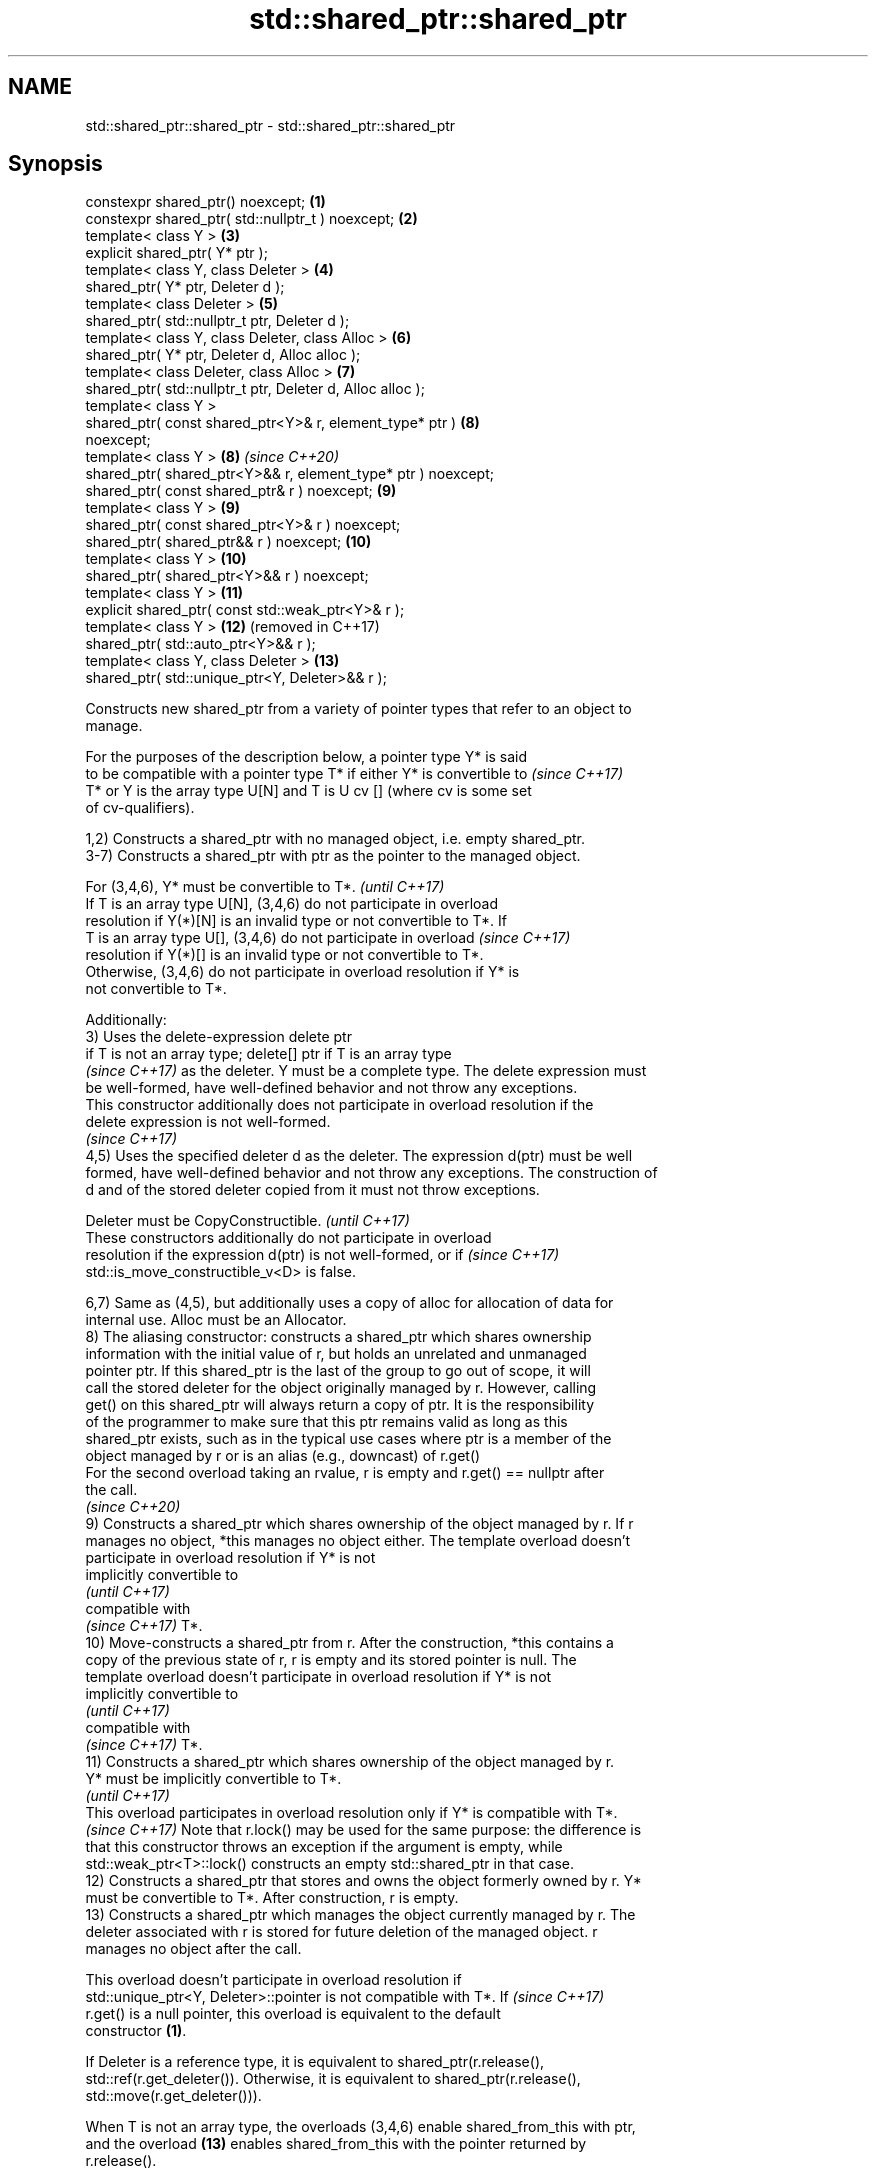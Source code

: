 .TH std::shared_ptr::shared_ptr 3 "2024.06.10" "http://cppreference.com" "C++ Standard Libary"
.SH NAME
std::shared_ptr::shared_ptr \- std::shared_ptr::shared_ptr

.SH Synopsis
   constexpr shared_ptr() noexcept;                             \fB(1)\fP
   constexpr shared_ptr( std::nullptr_t ) noexcept;             \fB(2)\fP
   template< class Y >                                          \fB(3)\fP
   explicit shared_ptr( Y* ptr );
   template< class Y, class Deleter >                           \fB(4)\fP
   shared_ptr( Y* ptr, Deleter d );
   template< class Deleter >                                    \fB(5)\fP
   shared_ptr( std::nullptr_t ptr, Deleter d );
   template< class Y, class Deleter, class Alloc >              \fB(6)\fP
   shared_ptr( Y* ptr, Deleter d, Alloc alloc );
   template< class Deleter, class Alloc >                       \fB(7)\fP
   shared_ptr( std::nullptr_t ptr, Deleter d, Alloc alloc );
   template< class Y >
   shared_ptr( const shared_ptr<Y>& r, element_type* ptr )      \fB(8)\fP
   noexcept;
   template< class Y >                                          \fB(8)\fP  \fI(since C++20)\fP
   shared_ptr( shared_ptr<Y>&& r, element_type* ptr ) noexcept;
   shared_ptr( const shared_ptr& r ) noexcept;                  \fB(9)\fP
   template< class Y >                                          \fB(9)\fP
   shared_ptr( const shared_ptr<Y>& r ) noexcept;
   shared_ptr( shared_ptr&& r ) noexcept;                       \fB(10)\fP
   template< class Y >                                          \fB(10)\fP
   shared_ptr( shared_ptr<Y>&& r ) noexcept;
   template< class Y >                                          \fB(11)\fP
   explicit shared_ptr( const std::weak_ptr<Y>& r );
   template< class Y >                                          \fB(12)\fP (removed in C++17)
   shared_ptr( std::auto_ptr<Y>&& r );
   template< class Y, class Deleter >                           \fB(13)\fP
   shared_ptr( std::unique_ptr<Y, Deleter>&& r );

   Constructs new shared_ptr from a variety of pointer types that refer to an object to
   manage.

   For the purposes of the description below, a pointer type Y* is said
   to be compatible with a pointer type T* if either Y* is convertible to \fI(since C++17)\fP
   T* or Y is the array type U[N] and T is U cv [] (where cv is some set
   of cv-qualifiers).

   1,2) Constructs a shared_ptr with no managed object, i.e. empty shared_ptr.
   3-7) Constructs a shared_ptr with ptr as the pointer to the managed object.

   For (3,4,6), Y* must be convertible to T*.                             \fI(until C++17)\fP
   If T is an array type U[N], (3,4,6) do not participate in overload
   resolution if Y(*)[N] is an invalid type or not convertible to T*. If
   T is an array type U[], (3,4,6) do not participate in overload         \fI(since C++17)\fP
   resolution if Y(*)[] is an invalid type or not convertible to T*.
   Otherwise, (3,4,6) do not participate in overload resolution if Y* is
   not convertible to T*.

   Additionally:
   3) Uses the delete-expression delete ptr
   if T is not an array type; delete[] ptr if T is an array type
   \fI(since C++17)\fP as the deleter. Y must be a complete type. The delete expression must
   be well-formed, have well-defined behavior and not throw any exceptions.
   This constructor additionally does not participate in overload resolution if the
   delete expression is not well-formed.
   \fI(since C++17)\fP
   4,5) Uses the specified deleter d as the deleter. The expression d(ptr) must be well
   formed, have well-defined behavior and not throw any exceptions. The construction of
   d and of the stored deleter copied from it must not throw exceptions.

   Deleter must be CopyConstructible.                                     \fI(until C++17)\fP
   These constructors additionally do not participate in overload
   resolution if the expression d(ptr) is not well-formed, or if          \fI(since C++17)\fP
   std::is_move_constructible_v<D> is false.

   6,7) Same as (4,5), but additionally uses a copy of alloc for allocation of data for
   internal use. Alloc must be an Allocator.
   8) The aliasing constructor: constructs a shared_ptr which shares ownership
   information with the initial value of r, but holds an unrelated and unmanaged
   pointer ptr. If this shared_ptr is the last of the group to go out of scope, it will
   call the stored deleter for the object originally managed by r. However, calling
   get() on this shared_ptr will always return a copy of ptr. It is the responsibility
   of the programmer to make sure that this ptr remains valid as long as this
   shared_ptr exists, such as in the typical use cases where ptr is a member of the
   object managed by r or is an alias (e.g., downcast) of r.get()
   For the second overload taking an rvalue, r is empty and r.get() == nullptr after
   the call.
   \fI(since C++20)\fP
   9) Constructs a shared_ptr which shares ownership of the object managed by r. If r
   manages no object, *this manages no object either. The template overload doesn't
   participate in overload resolution if Y* is not
   implicitly convertible to
   \fI(until C++17)\fP
   compatible with
   \fI(since C++17)\fP T*.
   10) Move-constructs a shared_ptr from r. After the construction, *this contains a
   copy of the previous state of r, r is empty and its stored pointer is null. The
   template overload doesn't participate in overload resolution if Y* is not
   implicitly convertible to
   \fI(until C++17)\fP
   compatible with
   \fI(since C++17)\fP T*.
   11) Constructs a shared_ptr which shares ownership of the object managed by r.
   Y* must be implicitly convertible to T*.
   \fI(until C++17)\fP
   This overload participates in overload resolution only if Y* is compatible with T*.
   \fI(since C++17)\fP Note that r.lock() may be used for the same purpose: the difference is
   that this constructor throws an exception if the argument is empty, while
   std::weak_ptr<T>::lock() constructs an empty std::shared_ptr in that case.
   12) Constructs a shared_ptr that stores and owns the object formerly owned by r. Y*
   must be convertible to T*. After construction, r is empty.
   13) Constructs a shared_ptr which manages the object currently managed by r. The
   deleter associated with r is stored for future deletion of the managed object. r
   manages no object after the call.

   This overload doesn't participate in overload resolution if
   std::unique_ptr<Y, Deleter>::pointer is not compatible with T*. If     \fI(since C++17)\fP
   r.get() is a null pointer, this overload is equivalent to the default
   constructor \fB(1)\fP.

   If Deleter is a reference type, it is equivalent to shared_ptr(r.release(),
   std::ref(r.get_deleter()). Otherwise, it is equivalent to shared_ptr(r.release(),
   std::move(r.get_deleter())).

   When T is not an array type, the overloads (3,4,6) enable shared_from_this with ptr,
   and the overload \fB(13)\fP enables shared_from_this with the pointer returned by
   r.release().

.SH Parameters

   ptr   - a pointer to an object to manage
   d     - a deleter to use to destroy the object
   alloc - an allocator to use for allocations of data for internal use
   r     - another smart pointer to share the ownership to or acquire the ownership
           from

.SH Exceptions

   3) std::bad_alloc if required additional memory could not be obtained. May throw
   implementation-defined exception for other errors. If an exception occurs, this
   calls delete ptr
   if T is not an array type, and calls delete[] ptr otherwise
   \fI(since C++17)\fP.
   4-7) std::bad_alloc if required additional memory could not be obtained. May throw
   implementation-defined exception for other errors. d(ptr) is called if an exception
   occurs.
   11) std::bad_weak_ptr if r.expired() == true. The constructor has no effect in this
   case.
   12) std::bad_alloc if required additional memory could not be obtained. May throw
   implementation-defined exception for other errors. This constructor has no effect if
   an exception occurs.
   13) If an exception is thrown, the constructor has no effects.

.SH Notes

   A constructor enables shared_from_this with a pointer ptr of type U* means that it
   determines if U has an
   unambiguous and accessible
   \fI(since C++17)\fP base class that is a specialization of std::enable_shared_from_this,
   and if so, the constructor evaluates the statement:

 if (ptr != nullptr && ptr->weak_this.expired())
     ptr->weak_this = std::shared_ptr<std::remove_cv_t<U>>(
                          *this, const_cast<std::remove_cv_t<U>*>(ptr));

   Where weak_this is the hidden mutable std::weak_ptr member of
   std::enable_shared_from_this. The assignment to the weak_this member is not atomic
   and conflicts with any potentially concurrent access to the same object. This
   ensures that future calls to shared_from_this() would share ownership with the
   std::shared_ptr created by this raw pointer constructor.

   The test ptr->weak_this.expired() in the exposition code above makes sure that
   weak_this is not reassigned if it already indicates an owner. This test is required
   as of C++17.

   The raw pointer overloads assume ownership of the pointed-to object. Therefore,
   constructing a shared_ptr using the raw pointer overload for an object that is
   already managed by a shared_ptr, such as by shared_ptr(ptr.get()) is likely to lead
   to undefined behavior, even if the object is of a type derived from
   std::enable_shared_from_this.

   Because the default constructor is constexpr, static shared_ptrs are initialized as
   part of static non-local initialization, before any dynamic non-local initialization
   begins. This makes it safe to use a shared_ptr in a constructor of any static
   object.

   In C++11 and C++14 it is valid to construct a std::shared_ptr<T> from a
   std::unique_ptr<T[]>:

 std::unique_ptr<int[]> arr(new int[1]);
 std::shared_ptr<int> ptr(std::move(arr));

   Since the shared_ptr obtains its deleter (a std::default_delete<T[]> object) from
   the std::unique_ptr, the array will be correctly deallocated.

   This is no longer allowed in C++17. Instead the array form std::shared_ptr<T[]>
   should be used.

.SH Example


// Run this code

 #include <iostream>
 #include <memory>

 struct Foo
 {
     int id{0};
     Foo(int i = 0) : id{i} { std::cout << "Foo::Foo(" << i <<  ")\\n"; }
     ~Foo() { std::cout << "Foo::~Foo(), id=" << id << '\\n'; }
 };

 struct D
 {
     void operator()(Foo* p) const
     {
         std::cout << "Call delete from function object. Foo::id=" << p->id << '\\n';
         delete p;
     }
 };

 int main()
 {
     {
         std::cout << "1) constructor with no managed object\\n";
         std::shared_ptr<Foo> sh1;
     }

     {
         std::cout << "2) constructor with object\\n";
         std::shared_ptr<Foo> sh2(new Foo{10});
         std::cout << "sh2.use_count(): " << sh2.use_count() << '\\n';
         std::shared_ptr<Foo> sh3(sh2);
         std::cout << "sh2.use_count(): " << sh2.use_count() << '\\n';
         std::cout << "sh3.use_count(): " << sh3.use_count() << '\\n';
     }

     {
         std::cout << "3) constructor with object and deleter\\n";
         std::shared_ptr<Foo> sh4(new Foo{11}, D());
         std::shared_ptr<Foo> sh5(new Foo{12}, [](auto p)
         {
             std::cout << "Call delete from lambda... p->id=" << p->id << '\\n';
             delete p;
         });
     }
 }

.SH Output:

 1) constructor with no managed object
 2) constructor with object
 Foo::Foo\fB(10)\fP
 sh2.use_count(): 1
 sh2.use_count(): 2
 sh3.use_count(): 2
 Foo::~Foo(), id=10
 3) constructor with object and deleter
 Foo::Foo\fB(11)\fP
 Foo::Foo\fB(12)\fP
 Call delete from lambda... p->id=12
 Foo::~Foo(), id=12
 Call delete from function object. Foo::id=11
 Foo::~Foo(), id=11

   Defect reports

   The following behavior-changing defect reports were applied retroactively to
   previously published C++ standards.

      DR    Applied to          Behavior as published              Correct behavior
   LWG 3548 C++11      the constructor from unique_ptr          move-constructs instead
                       copy-constructed the deleter

.SH See also

   make_shared                   creates a shared pointer that manages a new object
   make_shared_for_overwrite     \fI(function template)\fP
   (C++20)
   allocate_shared               creates a shared pointer that manages a new object
   allocate_shared_for_overwrite allocated using an allocator
   (C++20)                       \fI(function template)\fP
   enable_shared_from_this       allows an object to create a shared_ptr referring to
   \fI(C++11)\fP                       itself
                                 \fI(class template)\fP
